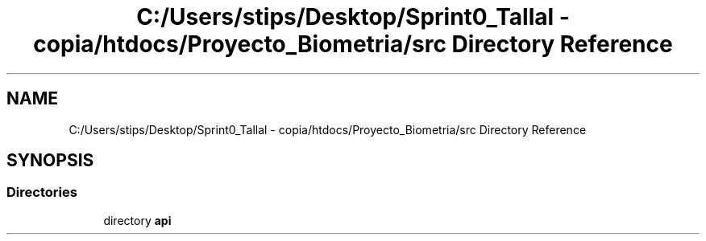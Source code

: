 .TH "C:/Users/stips/Desktop/Sprint0_Tallal - copia/htdocs/Proyecto_Biometria/src Directory Reference" 3 "Medio Ambiente" \" -*- nroff -*-
.ad l
.nh
.SH NAME
C:/Users/stips/Desktop/Sprint0_Tallal - copia/htdocs/Proyecto_Biometria/src Directory Reference
.SH SYNOPSIS
.br
.PP
.SS "Directories"

.in +1c
.ti -1c
.RI "directory \fBapi\fP"
.br
.in -1c
